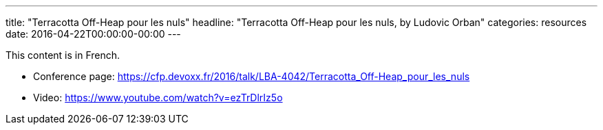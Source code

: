 ---
title: "Terracotta Off-Heap pour les nuls"
headline: "Terracotta Off-Heap pour les nuls, by Ludovic Orban"
categories: resources
date: 2016-04-22T00:00:00-00:00
---

This content is in French.

* Conference page: https://cfp.devoxx.fr/2016/talk/LBA-4042/Terracotta_Off-Heap_pour_les_nuls
* Video: https://www.youtube.com/watch?v=ezTrDlrIz5o
